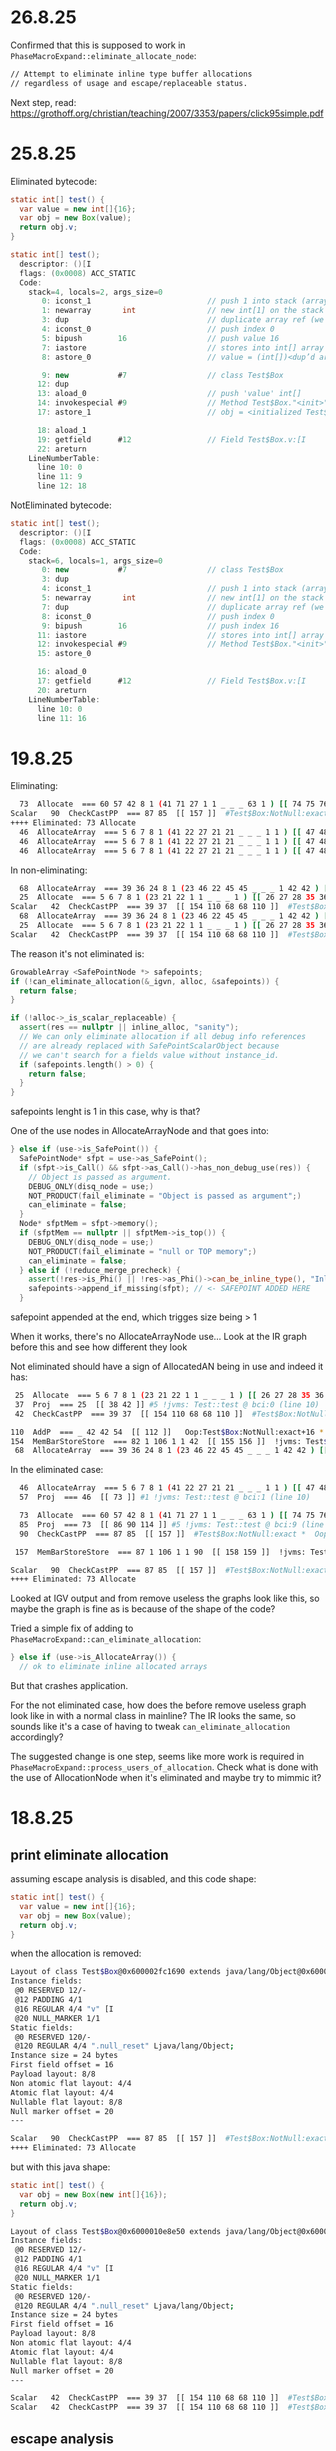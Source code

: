 * 26.8.25
Confirmed that this is supposed to work in ~PhaseMacroExpand::eliminate_allocate_node~:
#+begin_src bash
  // Attempt to eliminate inline type buffer allocations
  // regardless of usage and escape/replaceable status.
#+end_src

Next step, read:
https://grothoff.org/christian/teaching/2007/3353/papers/click95simple.pdf
* 25.8.25
Eliminated bytecode:
#+begin_src java
  static int[] test() {
    var value = new int[]{16};
    var obj = new Box(value);
    return obj.v;
  }

  static int[] test();
    descriptor: ()[I
    flags: (0x0008) ACC_STATIC
    Code:
      stack=4, locals=2, args_size=0
         0: iconst_1                          // push 1 into stack (array length)
         1: newarray       int                // new int[1] on the stack
         3: dup                               // duplicate array ref (we need one copy for store, one to keep)
         4: iconst_0                          // push index 0
         5: bipush        16                  // push value 16
         7: iastore                           // stores into int[] array (consumes array ref, index, value)
         8: astore_0                          // value = (int[])<dup’d array>

         9: new           #7                  // class Test$Box
        12: dup
        13: aload_0                           // push 'value' int[]
        14: invokespecial #9                  // Method Test$Box."<init>":([I)V
        17: astore_1                          // obj = <initialized Test$Box)

        18: aload_1
        19: getfield      #12                 // Field Test$Box.v:[I
        22: areturn
      LineNumberTable:
        line 10: 0
        line 11: 9
        line 12: 18
#+end_src

NotEliminated bytecode:
#+begin_src java
  static int[] test();
    descriptor: ()[I
    flags: (0x0008) ACC_STATIC
    Code:
      stack=6, locals=1, args_size=0
         0: new           #7                  // class Test$Box
         3: dup
         4: iconst_1                          // push 1 into stack (array length)
         5: newarray       int                // new int[1] on the stack
         7: dup                               // duplicate array ref (we need one copy for store, one to keep)
         8: iconst_0                          // push index 0
         9: bipush        16                  // push index 16
        11: iastore                           // stores into int[] array (consumes array ref, index, value)
        12: invokespecial #9                  // Method Test$Box."<init>":([I)V
        15: astore_0

        16: aload_0
        17: getfield      #12                 // Field Test$Box.v:[I
        20: areturn
      LineNumberTable:
        line 10: 0
        line 11: 16
#+end_src
* 19.8.25
Eliminating:
#+begin_src bash
  73  Allocate  === 60 57 42 8 1 (41 71 27 1 1 _ _ _ 63 1 ) [[ 74 75 76 83 84 85 ]]  rawptr:NotNull ( int:>=0, java/lang/Object:NotNull *, bool, top, bool, bottom, java/lang/Object:NotNull *, long ) allocationKlass:Test$Box Test::test @ bci:9 (line 9) !jvms: Test::test @ bci:9 (line 9)
Scalar   90  CheckCastPP  === 87 85  [[ 157 ]]  #Test$Box:NotNull:exact *  Oop:Test$Box:NotNull:exact * !jvms: Test::test @ bci:9 (line 9)
++++ Eliminated: 73 Allocate
  46  AllocateArray  === 5 6 7 8 1 (41 22 27 21 21 _ _ _ 1 1 ) [[ 47 48 49 56 57 58 ]]  rawptr:NotNull ( int:>=0, java/lang/Object:NotNull *, bool, int, bool, bottom, java/lang/Object:NotNull *, long ) allocationKlass:[I Test::test @ bci:1 (line 8) !jvms: Test::test @ bci:1 (line 8)
  46  AllocateArray  === 5 6 7 8 1 (41 22 27 21 21 _ _ _ 1 1 ) [[ 47 48 49 56 57 58 ]]  rawptr:NotNull ( int:>=0, java/lang/Object:NotNull *, bool, int, bool, bottom, java/lang/Object:NotNull *, long ) allocationKlass:[I Test::test @ bci:1 (line 8) !jvms: Test::test @ bci:1 (line 8)
  46  AllocateArray  === 5 6 7 8 1 (41 22 27 21 21 _ _ _ 1 1 ) [[ 47 48 49 56 57 58 ]]  rawptr:NotNull ( int:>=0, java/lang/Object:NotNull *, bool, int, bool, bottom, java/lang/Object:NotNull *, long ) allocationKlass:[I Test::test @ bci:1 (line 8) !jvms: Test::test @ bci:1 (line 8)
#+end_src

In non-eliminating:
#+begin_src bash
  68  AllocateArray  === 39 36 24 8 1 (23 46 22 45 45 _ _ _ 1 42 42 ) [[ 69 70 71 78 79 80 ]]  rawptr:NotNull ( int:>=0, java/lang/Object:NotNull *, bool, int, bool, bottom, java/lang/Object:NotNull *, long ) allocationKlass:[I Test::test @ bci:5 (line 8) !jvms: Test::test @ bci:5 (line 8)
  25  Allocate  === 5 6 7 8 1 (23 21 22 1 1 _ _ _ 1 ) [[ 26 27 28 35 36 37 ]]  rawptr:NotNull ( int:>=0, java/lang/Object:NotNull *, bool, top, bool, bottom, java/lang/Object:NotNull *, long ) allocationKlass:Test$Box Test::test @ bci:0 (line 8) !jvms: Test::test @ bci:0 (line 8)
Scalar   42  CheckCastPP  === 39 37  [[ 154 110 68 68 110 ]]  #Test$Box:NotNull:exact *  Oop:Test$Box:NotNull:exact * !jvms: Test::test @ bci:0 (line 8)
  68  AllocateArray  === 39 36 24 8 1 (23 46 22 45 45 _ _ _ 1 42 42 ) [[ 69 70 71 78 79 80 ]]  rawptr:NotNull ( int:>=0, java/lang/Object:NotNull *, bool, int, bool, bottom, java/lang/Object:NotNull *, long ) allocationKlass:[I Test::test @ bci:5 (line 8) !jvms: Test::test @ bci:5 (line 8)
  25  Allocate  === 5 6 7 8 1 (23 21 22 1 1 _ _ _ 1 ) [[ 26 27 28 35 36 37 ]]  rawptr:NotNull ( int:>=0, java/lang/Object:NotNull *, bool, top, bool, bottom, java/lang/Object:NotNull *, long ) allocationKlass:Test$Box Test::test @ bci:0 (line 8) !jvms: Test::test @ bci:0 (line 8)
Scalar   42  CheckCastPP  === 39 37  [[ 154 110 68 68 110 ]]  #Test$Box:NotNull:exact *  Oop:Test$Box:NotNull:exact * !jvms: Test::test @ bci:0 (line 8)
#+end_src

The reason it's not eliminated is:
#+begin_src cpp
  GrowableArray <SafePointNode *> safepoints;
  if (!can_eliminate_allocation(&_igvn, alloc, &safepoints)) {
    return false;
  }

  if (!alloc->_is_scalar_replaceable) {
    assert(res == nullptr || inline_alloc, "sanity");
    // We can only eliminate allocation if all debug info references
    // are already replaced with SafePointScalarObject because
    // we can't search for a fields value without instance_id.
    if (safepoints.length() > 0) {
      return false;
    }
  }
#+end_src

safepoints lenght is 1 in this case, why is that?

One of the use nodes in AllocateArrayNode and that goes into:
#+begin_src cpp
      } else if (use->is_SafePoint()) {
        SafePointNode* sfpt = use->as_SafePoint();
        if (sfpt->is_Call() && sfpt->as_Call()->has_non_debug_use(res)) {
          // Object is passed as argument.
          DEBUG_ONLY(disq_node = use;)
          NOT_PRODUCT(fail_eliminate = "Object is passed as argument";)
          can_eliminate = false;
        }
        Node* sfptMem = sfpt->memory();
        if (sfptMem == nullptr || sfptMem->is_top()) {
          DEBUG_ONLY(disq_node = use;)
          NOT_PRODUCT(fail_eliminate = "null or TOP memory";)
          can_eliminate = false;
        } else if (!reduce_merge_precheck) {
          assert(!res->is_Phi() || !res->as_Phi()->can_be_inline_type(), "Inline type allocations should not have safepoint uses");
          safepoints->append_if_missing(sfpt); // <- SAFEPOINT ADDED HERE
        }
#+end_src

safepoint appended at the end, which trigges size being > 1

When it works, there's no AllocateArrayNode use...
Look at the IR graph before this and see how different they look

Not eliminated should have a sign of AllocatedAN being in use and indeed it has:
#+begin_src bash
  25  Allocate  === 5 6 7 8 1 (23 21 22 1 1 _ _ _ 1 ) [[ 26 27 28 35 36 37 ]]  rawptr:NotNull ( int:>=0, java/lang/Object:NotNull *, bool, top, bool, bottom, java/lang/Object:NotNull *, long ) allocationKlass:Test$Box Test::test @ bci:0 (line 10) !jvms: Test::test @ bci:0 (line 10)
  37  Proj  === 25  [[ 38 42 ]] #5 !jvms: Test::test @ bci:0 (line 10)
  42  CheckCastPP  === 39 37  [[ 154 110 68 68 110 ]]  #Test$Box:NotNull:exact *  Oop:Test$Box:NotNull:exact * !jvms: Test::test @ bci:0 (line 10)

 110  AddP  === _ 42 42 54  [[ 112 ]]   Oop:Test$Box:NotNull:exact+16 * [narrow] !jvms: Test$Box::<init> @ bci:2 (line 43) Test::test @ bci:12 (line 10)
 154  MemBarStoreStore  === 82 1 106 1 1 42  [[ 155 156 ]]  !jvms: Test$Box::<init> @ bci:-1 (line 43) Test::test @ bci:12 (line 10)
  68  AllocateArray  === 39 36 24 8 1 (23 46 22 45 45 _ _ _ 1 42 42 ) [[ 69 70 71 78 79 80 ]]  rawptr:NotNull ( int:>=0, java/lang/Object:NotNull *, bool, int, bool, bottom, java/lang/Object:NotNull *, long ) allocationKlass:[I Test::test @ bci:5 (line 10) !jvms: Test::test @ bci:5 (line 10)
#+end_src

In the eliminated case:
#+begin_src bash
  46  AllocateArray  === 5 6 7 8 1 (41 22 27 21 21 _ _ _ 1 1 ) [[ 47 48 49 56 57 58 ]]  rawptr:NotNull ( int:>=0, java/lang/Object:NotNull *, bool, int, bool, bottom, java/lang/Object:NotNull *, long ) allocationKlass:[I Test::test @ bci:1 (line 10) !jvms: Test::test @ bci:1 (line 10)
  57  Proj  === 46  [[ 73 ]] #1 !jvms: Test::test @ bci:1 (line 10)

  73  Allocate  === 60 57 42 8 1 (41 71 27 1 1 _ _ _ 63 1 ) [[ 74 75 76 83 84 85 ]]  rawptr:NotNull ( int:>=0, java/lang/Object:NotNull *, bool, top, bool, bottom, java/lang/Object:NotNull *, long ) allocationKlass:Test$Box Test::test @ bci:9 (line 11) !jvms: Test::test @ bci:9 (line 11)
  85  Proj  === 73  [[ 86 90 114 ]] #5 !jvms: Test::test @ bci:9 (line 11)
  90  CheckCastPP  === 87 85  [[ 157 ]]  #Test$Box:NotNull:exact *  Oop:Test$Box:NotNull:exact * !jvms: Test::test @ bci:9 (line 11)

 157  MemBarStoreStore  === 87 1 106 1 1 90  [[ 158 159 ]]  !jvms: Test$Box::<init> @ bci:-1 (line 44) Test::test @ bci:14 (line 11)

Scalar   90  CheckCastPP  === 87 85  [[ 157 ]]  #Test$Box:NotNull:exact *  Oop:Test$Box:NotNull:exact * !jvms: Test::test @ bci:9 (line 11)
++++ Eliminated: 73 Allocate
#+end_src

Looked at IGV output and from remove useless the graphs look like this,
  so maybe the graph is fine as is because of the shape of the code?

Tried a simple fix of adding to ~PhaseMacroExpand::can_eliminate_allocation~:
#+begin_src cpp
      } else if (use->is_AllocateArray()) {
        // ok to eliminate inline allocated arrays
#+end_src

But that crashes application.

For the not eliminated case, how does the before remove useless graph look like in with a normal class in mainline?
The IR looks the same, so sounds like it's a case of having to tweak ~can_eliminate_allocation~ accordingly?

The suggested change is one step, seems like more work is required in ~PhaseMacroExpand::process_users_of_allocation~.
Check what is done with the use of AllocationNode when it's eliminated and maybe try to mimmic it?

* 18.8.25
** print eliminate allocation
assuming escape analysis is disabled, and this code shape:
#+begin_src java
  static int[] test() {
    var value = new int[]{16};
    var obj = new Box(value);
    return obj.v;
  }
#+end_src

when the allocation is removed:
#+begin_src bash
Layout of class Test$Box@0x600002fc1690 extends java/lang/Object@0x600002fdca90
Instance fields:
 @0 RESERVED 12/-
 @12 PADDING 4/1
 @16 REGULAR 4/4 "v" [I
 @20 NULL_MARKER 1/1
Static fields:
 @0 RESERVED 120/-
 @120 REGULAR 4/4 ".null_reset" Ljava/lang/Object;
Instance size = 24 bytes
First field offset = 16
Payload layout: 8/8
Non atomic flat layout: 4/4
Atomic flat layout: 4/4
Nullable flat layout: 8/8
Null marker offset = 20
---

Scalar   90  CheckCastPP  === 87 85  [[ 157 ]]  #Test$Box:NotNull:exact *  Oop:Test$Box:NotNull:exact * !jvms: Test::test @ bci:9 (line 9)
++++ Eliminated: 73 Allocate
#+end_src

but with this java shape:
#+begin_src java
  static int[] test() {
    var obj = new Box(new int[]{16});
    return obj.v;
  }
#+end_src

#+begin_src bash
Layout of class Test$Box@0x6000010e8e50 extends java/lang/Object@0x6000010fc0d0
Instance fields:
 @0 RESERVED 12/-
 @12 PADDING 4/1
 @16 REGULAR 4/4 "v" [I
 @20 NULL_MARKER 1/1
Static fields:
 @0 RESERVED 120/-
 @120 REGULAR 4/4 ".null_reset" Ljava/lang/Object;
Instance size = 24 bytes
First field offset = 16
Payload layout: 8/8
Non atomic flat layout: 4/4
Atomic flat layout: 4/4
Nullable flat layout: 8/8
Null marker offset = 20
---

Scalar   42  CheckCastPP  === 39 37  [[ 154 110 68 68 110 ]]  #Test$Box:NotNull:exact *  Oop:Test$Box:NotNull:exact * !jvms: Test::test @ bci:0 (line 8)
Scalar   42  CheckCastPP  === 39 37  [[ 154 110 68 68 110 ]]  #Test$Box:NotNull:exact *  Oop:Test$Box:NotNull:exact * !jvms: Test::test @ bci:0 (line 8)
#+end_src
** escape analysis
given this java code:
#+begin_src java
  static int[] test() {
    var obj = new Box(new int[]{16});
    return obj.v;
  }
#+end_src

With escape analysis disabled the allocation is not removed
#+begin_src bash
  25  Allocate  === 5 6 7 8 1 (23 21 22 1 1 _ _ _ 1 ) [[ 26 27 28 35 36 37 ]]  rawptr:NotNull ( int:>=0, java/lang/Object:NotNull *, bool, top, bool, bottom, java/lang/Object:NotNull *, long ) allocationKlass:Test$Box Test::test @ bci:0 (line 8) !jvms: Test::test @ bci:0 (line 8)
#+end_src

with escape analysis enabled the allocation gets removed
#+begin_src bash
#+end_src

so the question is twofold:
why doesn't the value class scalarization work in this case?
why does escape analysis make the allocation go away?
** initial thoughts
replicated outside of test with poet generated test?
#+begin_src bash
AFTER: BEFORE_ITER_GVN
  25  Allocate  === 5 6 7 8 1 (23 21 22 1 1 _ _ _ 1 ) [[ 26 27 28 35 36 37 ]]  rawptr:NotNull ( int:>=0, java/lang/Object:NotNull *, bool, top, bool, bottom, java/lang/Object:NotNull *, long ) allocationKlass:Test$Box Test::test @ bci:0 (line 8) !jvms: Test::test @ bci:0 (line 8)
#+end_src

